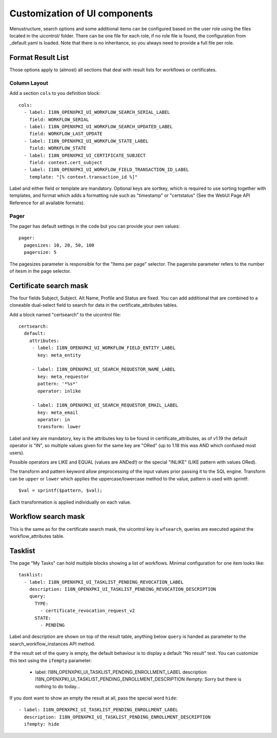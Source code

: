 Customization of UI components
===============================

Menustructure, search options and some additional items can be configured
based on the user role using the files located in the uicontrol/ folder.
There can be one file for each role, if no role file is found, the
configuration from _default.yaml is loaded. Note that there is no
inheritance, so you always need to provide a full file per role.

Format Result List
------------------

Those options apply to (almost) all sections that deal with result lists
for workflows or certificates.

Column Layout
#############

Add a section ``cols`` to you definition block::

    cols:
      - label: I18N_OPENXPKI_UI_WORKFLOW_SEARCH_SERIAL_LABEL
        field: WORKFLOW_SERIAL
      - label: I18N_OPENXPKI_UI_WORKFLOW_SEARCH_UPDATED_LABEL
        field: WORKFLOW_LAST_UPDATE
      - label: I18N_OPENXPKI_UI_WORKFLOW_STATE_LABEL
        field: WORKFLOW_STATE
      - label: I18N_OPENXPKI_UI_CERTIFICATE_SUBJECT
        field: context.cert_subject
      - label: I18N_OPENXPKI_UI_WORKFLOW_FIELD_TRANSACTION_ID_LABEL
        template: "[% context.transaction_id %]"

Label and either field or template are mandatory. Optional keys are sortkey,
which is required to use sorting together with templates, and format which
adds a formatting rule such as "timestamp" or "certstatus" (See the WebUI
Page API Reference for all available formats).

Pager
#####

The pager has default settings in the code but you can provide your own
values::

    pager:
      pagesizes: 10, 20, 50, 100
      pagersize: 5

The pagesizes parameter is responsible for the "Items per page" selector.
The pagersite parameter refers to the number of itesm in the page selector.

Certificate search mask
-----------------------

The four fields Subject, Subject. Alt Name, Profile and Status are fixed.
You can add additional that are combined to a cloneable dual-select field
to search for data in the certificate_attributes tables.

Add a block named "certsearch" to the uicontrol file::

  certsearch:
    default:
      attributes:
       - label: I18N_OPENXPKI_UI_WORKFLOW_FIELD_ENTITY_LABEL
         key: meta_entity

       - label: I18N_OPENXPKI_UI_SEARCH_REQUESTOR_NAME_LABEL
         key: meta_requestor
         pattern: '*%s*'
         operator: inlike

       - label: I18N_OPENXPKI_UI_SEARCH_REQUESTOR_EMAIL_LABEL
         key: meta_email
         operator: in
         transform: lower

Label and key are mandatory, key is the attributes key to be found in
certificate_attributes, as of v1.19 the default operator is "IN", so multiple
values given for the same key are "ORed" (up to 1.18 this was AND which
confused most users).

Possible operators are LIKE and EQUAL (values are ANDed!) or the special
"INLIKE" (LIKE pattern with values ORed).

The transform and pattern keyword allow preprocessing of the input values
prior passing it to the SQL engine. Transform can be ``upper`` or ``lower``
which applies the uppercase/lowercase method to the value, pattern is used
with sprintf::

    $val = sprintf($pattern, $val);

Each transformation is applied individually on each value.

Workflow search mask
-----------------------

This is the same as for the certificate search mask, the uicontrol key is
``wfsearch``, queries are executed against the workflow_attributes table.


Tasklist
--------

The page "My Tasks" can hold multiple blocks showing a list of workflows.
Minimal configuration for one item looks like::

  tasklist:
    - label: I18N_OPENXPKI_UI_TASKLIST_PENDING_REVOCATION_LABEL
      description: I18N_OPENXPKI_UI_TASKLIST_PENDING_REVOCATION_DESCRIPTION
      query:
        TYPE:
          - certificate_revocation_request_v2
        STATE:
          - PENDING

Label and description are shown on top of the result table, anything below
``query`` is handed as parameter to the search_workflow_instances API method.

If the result set of the query is empty, the default behaviour is to display
a default "No result" test. You can customize this text using the ``ifempty``
parameter:

  - label: I18N_OPENXPKI_UI_TASKLIST_PENDING_ENROLLMENT_LABEL
    description: I18N_OPENXPKI_UI_TASKLIST_PENDING_ENROLLMENT_DESCRIPTION
    ifempty: Sorry but there is nothing to do today...

If you dont want to show an empty the result at all, pass the special word
``hide``::

  - label: I18N_OPENXPKI_UI_TASKLIST_PENDING_ENROLLMENT_LABEL
    description: I18N_OPENXPKI_UI_TASKLIST_PENDING_ENROLLMENT_DESCRIPTION
    ifempty: hide




